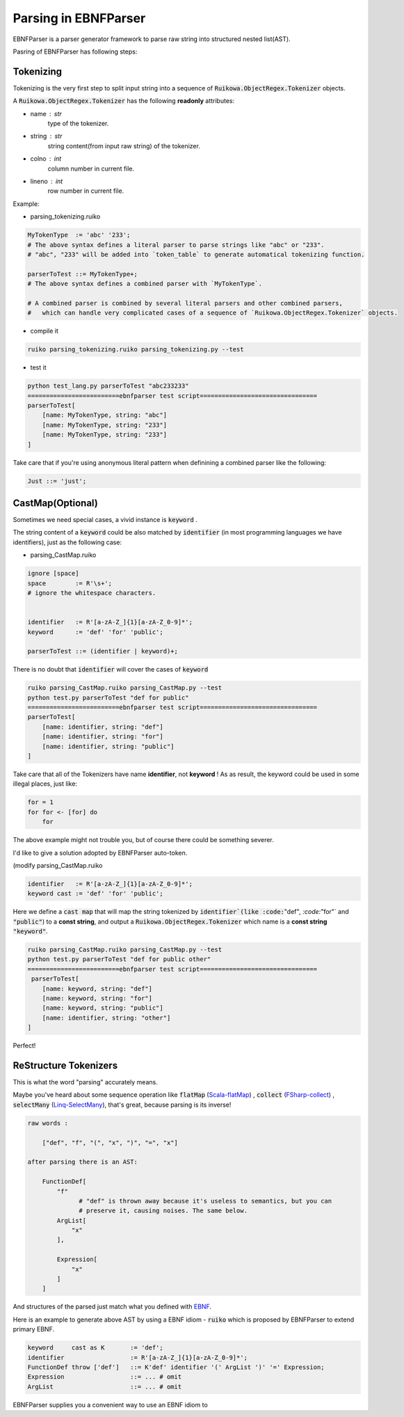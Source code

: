 Parsing in EBNFParser
=======================


EBNFParser is a parser generator framework to parse raw string into structured nested list(AST).

Pasring of EBNFParser has following steps:

Tokenizing
---------------

Tokenizing is the very first step to split input string into a sequence of :code:`Ruikowa.ObjectRegex.Tokenizer` objects.

A :code:`Ruikowa.ObjectRegex.Tokenizer` has the following **readonly** attributes:

- name : str 
    type of the tokenizer. 
- string : str 
    string content(from input raw string) of the tokenizer.
- colno : int 
    column number in current file. 
- lineno : int 
    row number in current file.

Example:

- parsing_tokenizing.ruiko

.. code :: shell

    MyTokenType  := 'abc' '233';
    # The above syntax defines a literal parser to parse strings like "abc" or "233".
    # "abc", "233" will be added into `token_table` to generate automatical tokenizing function.
    
    parserToTest ::= MyTokenType+;
    # The above syntax defines a combined parser with `MyTokenType`.
    
    # A combined parser is combined by several literal parsers and other combined parsers,
    #   which can handle very complicated cases of a sequence of `Ruikowa.ObjectRegex.Tokenizer` objects.    

- compile it

.. code :: shell

    ruiko parsing_tokenizing.ruiko parsing_tokenizing.py --test

- test it

.. code :: shell

    python test_lang.py parserToTest "abc233233"
    =========================ebnfparser test script================================ 
    parserToTest[
        [name: MyTokenType, string: "abc"]
        [name: MyTokenType, string: "233"]
        [name: MyTokenType, string: "233"]
    ]

Take care that if you're using anonymous literal pattern when definining a combined parser like the following:

.. code :: 

    Just ::= 'just';



CastMap(Optional)
------------------------

Sometimes we need special cases, a vivid instance is :code:`keyword` .

The string content of a :code:`keyword` could be also matched 
by :code:`identifier` (in most programming languages we have identifiers),
just as the following case:

- parsing_CastMap.ruiko

.. code ::


    ignore [space]
    space        := R'\s+';
    # ignore the whitespace characters.

    
    identifier   := R'[a-zA-Z_]{1}[a-zA-Z_0-9]*';
    keyword      := 'def' 'for' 'public';

    parserToTest ::= (identifier | keyword)+;

There is no doubt that :code:`identifier` will cover the cases of :code:`keyword`

.. code :: shell

    ruiko parsing_CastMap.ruiko parsing_CastMap.py --test
    python test.py parserToTest "def for public"
    =========================ebnfparser test script================================ 
    parserToTest[
        [name: identifier, string: "def"]
        [name: identifier, string: "for"]
        [name: identifier, string: "public"]
    ] 


Take care that all of the Tokenizers have name **identifier**, not **keyword** !
As as result, the keyword could be used in some illegal places, just like:

.. code ::
    
    for = 1
    for for <- [for] do
        for

The above example might not trouble you, but of course there could be something severer.

I'd like to give a solution adopted by EBNFParser auto-token.

(modify parsing_CastMap.ruiko

.. code ::

    identifier   := R'[a-zA-Z_]{1}[a-zA-Z_0-9]*';
    keyword cast := 'def' 'for' 'public';

Here we define a :code:`cast map` that will map the string tokenized by :code:`identifier`(like
:code:`"def"`, :code:`"for"` and :code:`"public"`) to a **const string**, and 
output a :code:`Ruikowa.ObjectRegex.Tokenizer` which name is a **const string** :code:`"keyword"`.

.. code :: shell

    ruiko parsing_CastMap.ruiko parsing_CastMap.py --test
    python test.py parserToTest "def for public other"
    =========================ebnfparser test script================================ 
     parserToTest[
        [name: keyword, string: "def"]
        [name: keyword, string: "for"]
        [name: keyword, string: "public"]
        [name: identifier, string: "other"]
    ] 


Perfect!


ReStructure Tokenizers
-----------------------------

This is what the word "parsing" accurately means.

Maybe you've heard about some sequence operation like 
:code:`flatMap` (Scala-flatMap_) , :code:`collect` (FSharp-collect_) , :code:`selectMany` (Linq-SelectMany_),
that's great, because parsing is its inverse!

.. code ::
    
    raw words : 
    
        ["def", "f", "(", "x", ")", "=", "x"]
    
    after parsing there is an AST:

        FunctionDef[ 
            "f"   
                  # "def" is thrown away because it's useless to semantics, but you can 
                  # preserve it, causing noises. The same below.
            ArgList[
                "x"
            ],

            Expression[
                "x"
            ]
        ]

And structures of the parsed just match what you defined with EBNF_. 

Here is an example to generate above AST by using a EBNF idiom - :code:`ruiko` 
which is proposed by EBNFParser to extend primary EBNF.

.. code :: ebnf

    keyword     cast as K       := 'def';
    identifier                  := R'[a-zA-Z_]{1}[a-zA-Z_0-9]*';
    FunctionDef throw ['def']   ::= K'def' identifier '(' ArgList ')' '=' Expression;
    Expression                  ::= ... # omit
    ArgList                     ::= ... # omit
    



EBNFParser supplies you a convenient way to use an EBNF idiom to   

.. _Scala-flatMap: https://www.scala-lang.org/api/current/?search=flatMap

.. _FSharp-collect: https://msdn.microsoft.com/en-us/visualfsharpdocs/conceptual/list.collect['t,'u]-function-[fsharp]

.. _Linq-SelectMany: https://msdn.microsoft.com/en-us/library/bb534336(v=vs.110).aspx

.. _EBNF: https://en.wikipedia.org/wiki/Extended_Backus%E2%80%93Naur_form

